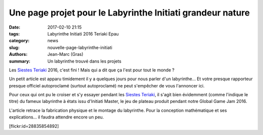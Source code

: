 ===========================================================
Une page projet pour le Labyrinthe Initiati grandeur nature
===========================================================

:date: 2017-02-10 21:15
:tags: Labyrinthe Initiati 2016 Teriaki Epau
:category: news
:slug: nouvelle-page-labyrinthe-initiati
:authors: Jean-Marc (Gras)
:summary: Un labyrinthe trouvé dans les projets 

Les `Siestes Teriaki`_ 2016, c'est fini ! Mais qui a dit que ça l'est pour tout le monde ?

Un petit article est apparu timidement il y a quelques jours pour nous parler d'un labyrinthe... Et votre presque rapporteur presque officiel autoproclamé (surtout autoproclamé) ne peut s'empêcher de vous l'annoncer ici.

Pour ceux qui ont pu le croiser et s'y essayer pendant les `Siestes Teriaki`_, il s'agit bien évidemment (comme l'indique le titre) du fameux labyrinthe à états issu d'Initiati Master, le jeu de plateau produit pendant notre Global Game Jam 2016.

L'article retrace la fabrication physique et le montage du labyrinthe.
Pour la conception mathématique et ses explications... il faudra attendre encore un peu.


.. container:: aligncenter

    [flickr:id=28835854892]


.. _Siestes Teriaki: http://www.teriaki.fr/
.. _là: /pages/labyrinthe.html


